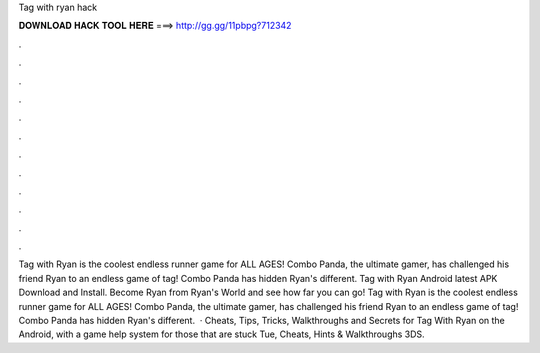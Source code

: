 Tag with ryan hack

𝐃𝐎𝐖𝐍𝐋𝐎𝐀𝐃 𝐇𝐀𝐂𝐊 𝐓𝐎𝐎𝐋 𝐇𝐄𝐑𝐄 ===> http://gg.gg/11pbpg?712342

.

.

.

.

.

.

.

.

.

.

.

.

Tag with Ryan is the coolest endless runner game for ALL AGES! Combo Panda, the ultimate gamer, has challenged his friend Ryan to an endless game of tag! Combo Panda has hidden Ryan's different. Tag with Ryan Android latest APK Download and Install. Become Ryan from Ryan's World and see how far you can go! Tag with Ryan is the coolest endless runner game for ALL AGES! Combo Panda, the ultimate gamer, has challenged his friend Ryan to an endless game of tag! Combo Panda has hidden Ryan's different.  · Cheats, Tips, Tricks, Walkthroughs and Secrets for Tag With Ryan on the Android, with a game help system for those that are stuck Tue, Cheats, Hints & Walkthroughs 3DS.